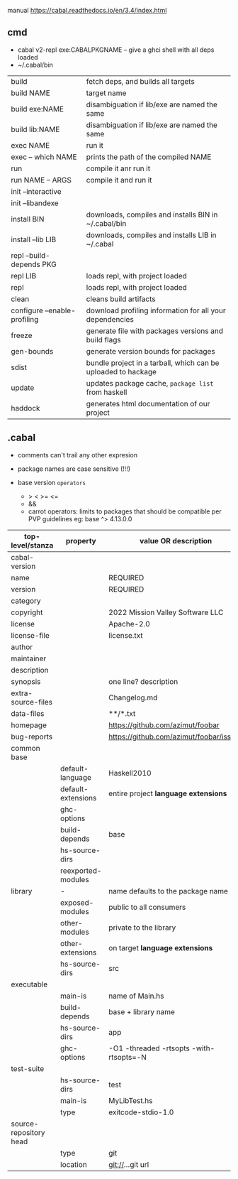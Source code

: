 manual https://cabal.readthedocs.io/en/3.4/index.html

** cmd

- cabal v2-repl exe:CABALPKGNAME -- give a ghci shell with all deps loaded
- ~/.cabal/bin

|------------------------------+---------------------------------------------------------------|
| build                        | fetch deps, and builds all targets                            |
| build NAME                   | target name                                                   |
| build exe:NAME               | disambiguation if lib/exe are named the same                  |
| build lib:NAME               | disambiguation if lib/exe are named the same                  |
|------------------------------+---------------------------------------------------------------|
| exec NAME                    | run it                                                        |
| exec -- which NAME           | prints the path of the compiled NAME                          |
| run                          | compile it anr run it                                         |
| run NAME -- ARGS             | compile it and run it                                         |
|------------------------------+---------------------------------------------------------------|
| init --interactive           |                                                               |
| init --libandexe             |                                                               |
|------------------------------+---------------------------------------------------------------|
| install BIN                  | downloads, compiles and installs BIN in ~/.cabal/bin          |
| install --lib LIB            | downloads, compiles and installs LIB in ~/.cabal              |
|------------------------------+---------------------------------------------------------------|
| repl --build-depends PKG     |                                                               |
| repl LIB                     | loads repl, with project loaded                               |
| repl                         | loads repl, with project loaded                               |
|------------------------------+---------------------------------------------------------------|
| clean                        | cleans build artifacts                                        |
| configure --enable-profiling | download profiling information for all your dependencies      |
| freeze                       | generate file with packages versions and build flags          |
| gen-bounds                   | generate version bounds for packages                          |
| sdist                        | bundle project in a tarball, which can be uploaded to hackage |
| update                       | updates package cache, ~package list~ from haskell            |
| haddock                      | generates html documentation of our project                   |
|------------------------------+---------------------------------------------------------------|

** .cabal

- comments can't trail any other expresion

- package names are case sensitive (!!!)

- base version ~operators~
  - > < >= <=
  - &&
  - carrot operators: limits to packages that should be compatible per PVP guidelines
    eg: base ^> 4.13.0.0

|------------------------+--------------------+-----------------------------------------|
| top-level/stanza       | property           | value OR description                    |
|------------------------+--------------------+-----------------------------------------|
| cabal-version          |                    |                                         |
| name                   |                    | REQUIRED                                |
| version                |                    | REQUIRED                                |
| category               |                    |                                         |
| copyright              |                    | 2022 Mission Valley Software LLC        |
| license                |                    | Apache-2.0                              |
| license-file           |                    | license.txt                             |
| author                 |                    |                                         |
| maintainer             |                    |                                         |
| description            |                    |                                         |
| synopsis               |                    | one line? description                   |
| extra-source-files     |                    | Changelog.md                            |
| data-files             |                    | **/*.txt                                |
| homepage               |                    | https://github.com/azimut/foobar        |
| bug-reports            |                    | https://github.com/azimut/foobar/issues |
|------------------------+--------------------+-----------------------------------------|
| common base            |                    |                                         |
|                        | default-language   | Haskell2010                             |
|                        | default-extensions | entire project *language extensions*    |
|                        | ghc-options        |                                         |
|                        | build-depends      | base                                    |
|                        | hs-source-dirs     |                                         |
|                        | reexported-modules |                                         |
|------------------------+--------------------+-----------------------------------------|
| library                | -                  | name defaults to the package name       |
|                        | exposed-modules    | public to all consumers                 |
|                        | other-modules      | private to the library                  |
|                        | other-extensions   | on target *language extensions*         |
|                        | hs-source-dirs     | src                                     |
|------------------------+--------------------+-----------------------------------------|
| executable             |                    |                                         |
|                        | main-is            | name of Main.hs                         |
|                        | build-depends      | base + library name                     |
|                        | hs-source-dirs     | app                                     |
|                        | ghc-options        | -O1 -threaded -rtsopts -with-rtsopts=-N |
|------------------------+--------------------+-----------------------------------------|
| test-suite             |                    |                                         |
|                        | hs-source-dirs     | test                                    |
|                        | main-is            | MyLibTest.hs                            |
|                        | type               | exitcode-stdio-1.0                      |
|------------------------+--------------------+-----------------------------------------|
| source-repository head |                    |                                         |
|                        | type               | git                                     |
|                        | location           | git://...git url                        |
|------------------------+--------------------+-----------------------------------------|
